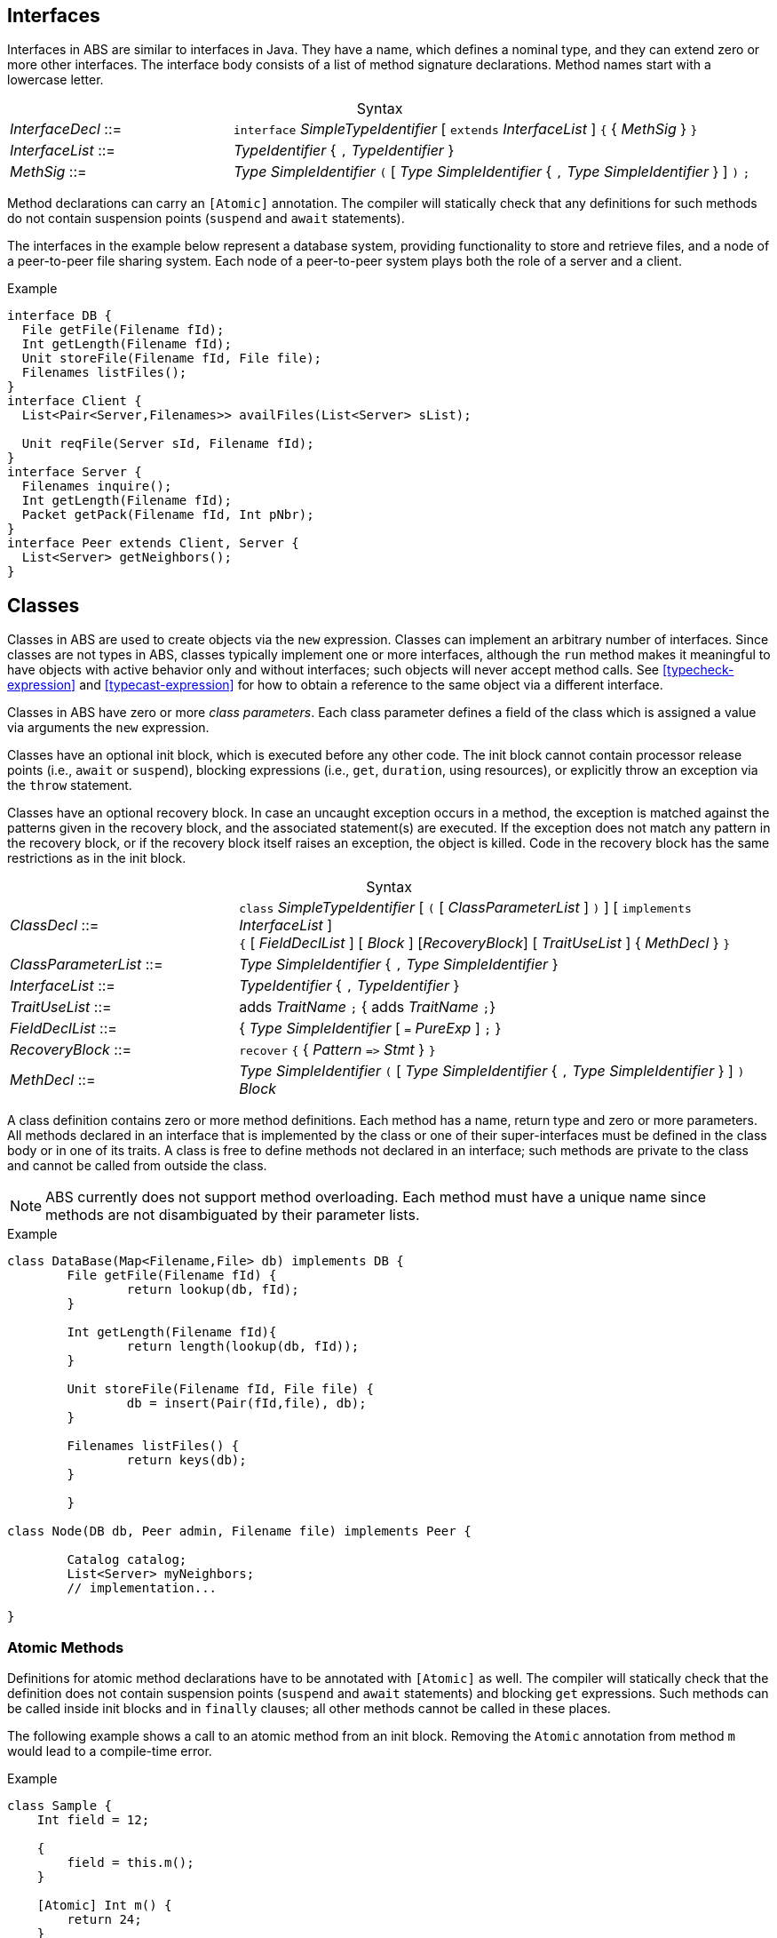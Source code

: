 [[sec:interfaces]]
== Interfaces


Interfaces in ABS are similar to interfaces in Java.  They have a name, which
defines a nominal type, and they can extend zero or more other
interfaces.  The interface body consists of a list of method signature
declarations.  Method names start with a lowercase letter.

[frame=topbot, options="noheader", grid=none, caption="", cols=">30,<70"]
.Syntax
|====
| _InterfaceDecl_ ::= | `interface` _SimpleTypeIdentifier_ [ `extends` _InterfaceList_ ] `{` { _MethSig_ } `}`
| _InterfaceList_ ::= | _TypeIdentifier_ { `,` _TypeIdentifier_ }
| _MethSig_ ::= | _Type_ _SimpleIdentifier_ `(` [ _Type_ _SimpleIdentifier_ { `,` _Type_ _SimpleIdentifier_ } ] `)` `;`
|====

Method declarations can carry an `[Atomic]` annotation.  The compiler will
statically check that any definitions for such methods do not contain
suspension points (`suspend` and `await` statements).

The interfaces in the example below represent a database system, providing
functionality to store and retrieve files, and a node of a peer-to-peer file
sharing system.  Each node of a peer-to-peer system plays both the role of a
server and a client.

[source]
.Example
----
interface DB {
  File getFile(Filename fId);
  Int getLength(Filename fId);
  Unit storeFile(Filename fId, File file);
  Filenames listFiles();
}
interface Client {
  List<Pair<Server,Filenames>> availFiles(List<Server> sList);

  Unit reqFile(Server sId, Filename fId);
}
interface Server {
  Filenames inquire();
  Int getLength(Filename fId);
  Packet getPack(Filename fId, Int pNbr);
}
interface Peer extends Client, Server {
  List<Server> getNeighbors();
}
----

[[sec:classes]]
== Classes

Classes in ABS are used to create objects via the `new` expression.  Classes
can implement an arbitrary number of interfaces.  Since classes are not types
in ABS, classes typically implement one or more interfaces, although the `run`
method makes it meaningful to have objects with active behavior only and
without interfaces; such objects will never accept method calls.  See
<<typecheck-expression>> and <<typecast-expression>> for how to obtain a
reference to the same object via a different interface.


Classes in ABS have zero or more _class parameters_.  Each class parameter
defines a field of the class which is assigned a value via arguments the `new`
expression.


Classes have an optional init block, which is executed before any
other code.  The init block cannot contain processor release points
(i.e., `await` or `suspend`), blocking expressions (i.e., `get`,
`duration`, using resources), or explicitly throw an exception via the `throw`
statement.

Classes have an optional recovery block.  In case an uncaught exception occurs
in a method, the exception is matched against the patterns given in the
recovery block, and the associated statement(s) are executed.  If the
exception does not match any pattern in the recovery block, or if the recovery
block itself raises an exception, the object is killed.  Code in the recovery
block has the same restrictions as in the init block.


[frame=topbot, options="noheader", grid=none, caption="", cols=">30,<70"]
.Syntax
|====
| _ClassDecl_ ::= | `class` _SimpleTypeIdentifier_ [ `(` [ _ClassParameterList_ ] `)` ] [ `implements` _InterfaceList_ ] +
                    `{` [ _FieldDeclList_ ] [ _Block_ ] [_RecoveryBlock_] [ _TraitUseList_ ] { _MethDecl_ } `}`
| _ClassParameterList_ ::= | _Type_ _SimpleIdentifier_ { `,` _Type_ _SimpleIdentifier_ }
| _InterfaceList_ ::= | _TypeIdentifier_ { `,` _TypeIdentifier_ }
| _TraitUseList_ ::= | adds _TraitName_ `;` {  adds _TraitName_ `;`}
| _FieldDeclList_ ::= | { _Type_ _SimpleIdentifier_ [ `=` _PureExp_ ] `;` }
| _RecoveryBlock_ ::= | `recover` `{` { _Pattern_ `\=>` _Stmt_ } `}`
| _MethDecl_ ::= | _Type_ _SimpleIdentifier_ `(` [ _Type_ _SimpleIdentifier_ { `,` _Type_ _SimpleIdentifier_ } ] `)` _Block_
|====


A class definition contains zero or more method definitions.  Each method has
a name, return type and zero or more parameters.  All methods declared in an
interface that is implemented by the class or one of their super-interfaces
must be defined in the class body or in one of its traits.  A class is free to
define methods not declared in an interface; such methods are private to the
class and cannot be called from outside the class.

NOTE: ABS currently does not support method overloading.  Each method must
have a unique name since methods are not disambiguated by their parameter
lists.


[source]
.Example
----
class DataBase(Map<Filename,File> db) implements DB {
	File getFile(Filename fId) {
		return lookup(db, fId);
	}

	Int getLength(Filename fId){
		return length(lookup(db, fId));
	}

	Unit storeFile(Filename fId, File file) {
		db = insert(Pair(fId,file), db);
	}

	Filenames listFiles() {
		return keys(db);
	}

	}

class Node(DB db, Peer admin, Filename file) implements Peer {

	Catalog catalog;
	List<Server> myNeighbors;
	// implementation...

}

----

=== Atomic Methods

Definitions for atomic method declarations have to be annotated with
`[Atomic]` as well.  The compiler will statically check that the definition
does not contain suspension points (`suspend` and `await` statements) and
blocking `get` expressions.  Such methods can be called inside init blocks and
in `finally` clauses; all other methods cannot be called in these places.

The following example shows a call to an atomic method from an init block.
Removing the `Atomic` annotation from method `m` would lead to a compile-time
error.

[source]
.Example
----
class Sample {
    Int field = 12;

    {
        field = this.m();
    }

    [Atomic] Int m() {
        return 24;
    }
}
----


=== Constant Fields

Similar to variable declarations, field declarations and class parameters can
carry a `Final` annotation.  the effect of such an annotation is to forbid
re-assignment to such a field.

The following example will lead to compile-time errors since we are trying to
assign new values to two fields declared as `Final`:

[source]
.Example
----
class Sample ([Final] Int constant_i) {
    [Final] Int constant_j = 24;
    Unit m() {
        constant_i = 25; // error
        constant_j = 24; // error
    }
}
----

In addition to fields, method parameters and variables can also be declared
`Final`.

=== Active Classes

A class can be active or passive. Active classes start an activity on their own upon creation. Passive classes only react to incoming method calls. A class is active if and only if it has a run method:

[source]
----
Unit run() {
	// active behavior ...
}
----

The run method is asynchronously called after object initialization.

[[sec:traits]]
== Traits

ABS does not support inheritance for code reuse.  Method implementations that
are common between classes can be defined once and used inside these classes by
using _traits_.  A trait can add, remove and modify methods of a class or of
another trait.

Traits are applied to classes at compile-time and do not change the
interface(s) of a class.  Classes and their methods are type-checked once all
traits are applied.

Similar to classes, traits in ABS are not types.

[frame=topbot, options="noheader", grid=none, caption="", cols=">30,<70"]
.Syntax
|====
| _TraitDecl_ ::= | `trait` _TraitName_ = ( `{` { _MethDecl_ } `}` {vbar} _TraitName_ ) { _TraitOper_ }
| _TraitName_ ::= | _SimpleIdentifier_
| _TraitOper_ ::= | `adds` _TraitExpr_ +
{vbar} `modifies` _TraitExpr_ +
{vbar} `removes` _MethSig_
|====


A trait is defined with `trait` t = _T_ at module level.

The effect of applying a trait _T_ to a class (using `uses` _T_ inside the
class body) is to add the methods in that trait to the class
definition.

.Explanation
* The operation `adds` adds all the elements of the next _MethodSet_ to the class. 
If a method with the same name is already present in the class (or set of methods), the error will be raised _after_ applying all traits, during type checking.
[source]
----
trait T = { Unit x(){ skip; } } 
trait T2 = { Unit y(){ skip; } } adds T
----
will be resolved to the set
[source]
----
{ Unit x(){ skip; } Unit y(){ skip; } } 
----
* The operation `modifies` changes all the elements of the next _MethodSet_ in the class to the new implementation described in this _MethodSet_. 
A trait may contain original() calls which refer to the version of the method before the trait application.
If a method with the same name is not present in the class (or set of methods), the method is added instead and the original() calls are not resolved.

A method may contain targeted original calls. These raise an error if the trait is used directly by a class
The following is invalid:
[source]
.Example
----
trait T = {Unit myMethod(){ skip; }}  modifies {Unit myMethod(){ core.original(); }}
class C {uses T; }
----
The following two examples are valid:
[source]
.Example
----
trait T = {Unit myMethod(){ skip; }} modifies {Unit myMethod(){ original(); }}
class C {uses T; }
----
[source]
.Example
----
module M;
trait T = {Unit myMethod(){ skip; }} 
class C {uses T; }

delta D;
modifies class M.C{
        modifies Unit myMethod(){ core.original(); }
}
----
* The operation `removes` deletes the method with the provided signature. 
If a method with the same name is not present in the class (or set of methods), an error will be raised during trait application.

.The order of trait application is as follows:
* All traits used within a class, in the order they are referred to
* All traits used within a delta, in the order they are referred to

[source]
.Example
----
module M;
interface I { Unit x(); Unit foo(); Unit bar(); }
trait T = Unit x() { this.foo(); original(); this.bar();  }
trait T2 = { Unit x() { println("T2"); } } modifies T
trait T3 = { Unit x() { println("T3"); } } modifies T
class C implements I {
        Int i = 0;
        uses T2;
        Unit foo(){ i = i+1; }
        Unit bar(){ i = i-1; }
}

class C2 implements I {
        Int i = 0;
        uses T3;
        Unit foo(){ i = i-1; }
        Unit bar(){ i = i+1; }
}
----
